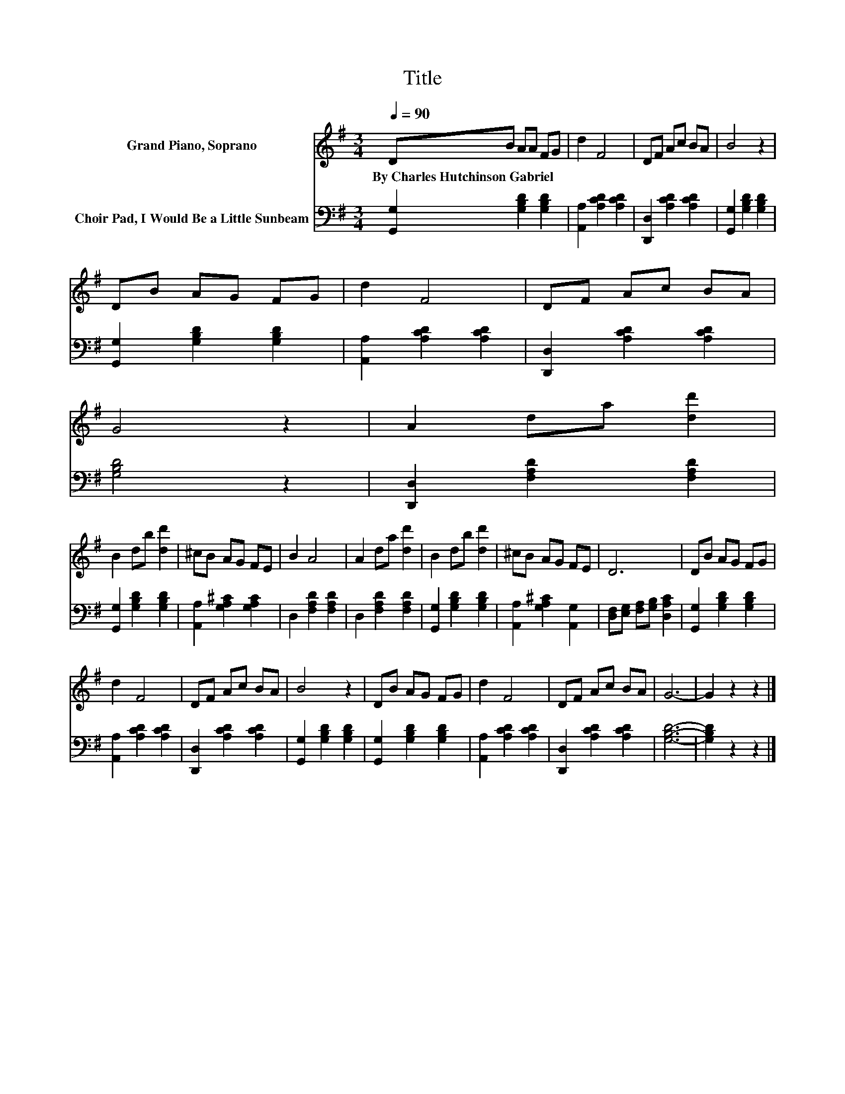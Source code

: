 X:1
T:Title
%%score 1 2
L:1/8
Q:1/4=90
M:3/4
K:G
V:1 treble nm="Grand Piano, Soprano"
V:2 bass nm="Choir Pad, I Would Be a Little Sunbeam"
V:1
 DB AA FG | d2 F4 | DF Ac BA | B4 z2 | DB AG FG | d2 F4 | DF Ac BA | G4 z2 | A2 da [dd']2 | %9
w: By~Charles~Hutchinson~Gabriel * * * * *|||||||||
 B2 db [dd']2 | ^cB AG FE | B2 A4 | A2 da [dd']2 | B2 db [dd']2 | ^cB AG FE | D6 | DB AG FG | %17
w: ||||||||
 d2 F4 | DF Ac BA | B4 z2 | DB AG FG | d2 F4 | DF Ac BA | G6- | G2 z2 z2 |] %25
w: ||||||||
V:2
 [G,,G,]2 [G,B,D]2 [G,B,D]2 | [A,,A,]2 [A,CD]2 [A,CD]2 | [D,,D,]2 [A,CD]2 [A,CD]2 | %3
 [G,,G,]2 [G,B,D]2 [G,B,D]2 | [G,,G,]2 [G,B,D]2 [G,B,D]2 | [A,,A,]2 [A,CD]2 [A,CD]2 | %6
 [D,,D,]2 [A,CD]2 [A,CD]2 | [G,B,D]4 z2 | [D,,D,]2 [F,A,D]2 [F,A,D]2 | [G,,G,]2 [G,B,D]2 [G,B,D]2 | %10
 [A,,A,]2 [G,A,^C]2 [G,A,C]2 | D,2 [F,A,D]2 [F,A,D]2 | D,2 [F,A,D]2 [F,A,D]2 | %13
 [G,,G,]2 [G,B,D]2 [G,B,D]2 | [A,,A,]2 [G,A,^C]2 [A,,G,]2 | [D,F,][E,G,] [F,A,][G,B,] [D,A,C]2 | %16
 [G,,G,]2 [G,B,D]2 [G,B,D]2 | [A,,A,]2 [A,CD]2 [A,CD]2 | [D,,D,]2 [A,CD]2 [A,CD]2 | %19
 [G,,G,]2 [G,B,D]2 [G,B,D]2 | [G,,G,]2 [G,B,D]2 [G,B,D]2 | [A,,A,]2 [A,CD]2 [A,CD]2 | %22
 [D,,D,]2 [A,CD]2 [A,CD]2 | [G,B,D]6- | [G,B,D]2 z2 z2 |] %25

